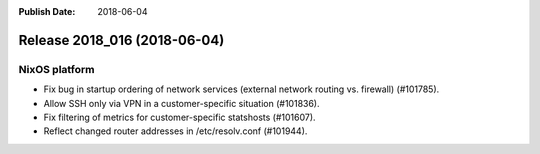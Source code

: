 :Publish Date: 2018-06-04

Release 2018_016 (2018-06-04)
-----------------------------

NixOS platform
^^^^^^^^^^^^^^

* Fix bug in startup ordering of network services (external network routing vs.
  firewall) (#101785).
* Allow SSH only via VPN in a customer-specific situation (#101836).
* Fix filtering of metrics for customer-specific statshosts (#101607).
* Reflect changed router addresses in /etc/resolv.conf (#101944).


.. vim: set spell spelllang=en:
